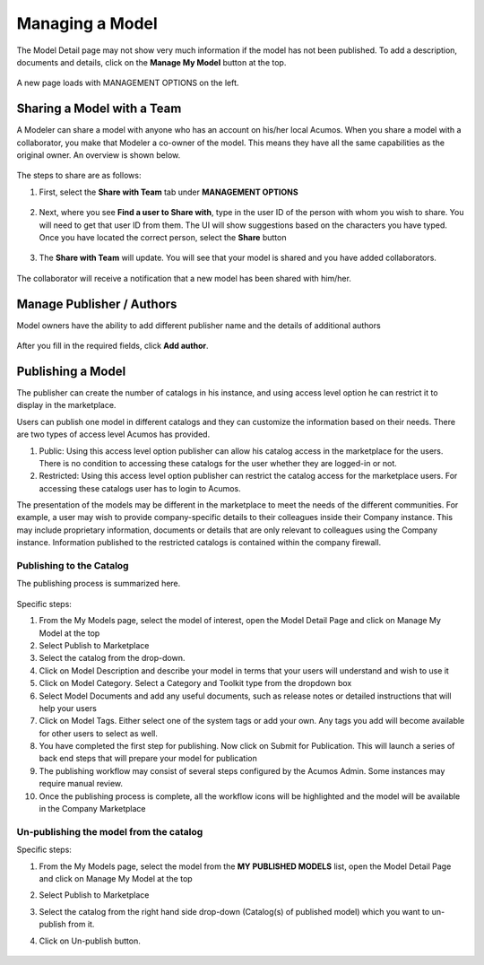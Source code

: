.. ===============LICENSE_START=======================================================
.. Acumos CC-BY-4.0
.. ===================================================================================
.. Copyright (C) 2017-2018 AT&T Intellectual Property & Tech Mahindra. All rights reserved.
.. ===================================================================================
.. This Acumos documentation file is distributed by AT&T and Tech Mahindra
.. under the Creative Commons Attribution 4.0 International License (the "License");
.. you may not use this file except in compliance with the License.
.. You may obtain a copy of the License at
..
.. http://creativecommons.org/licenses/by/4.0
..
.. This file is distributed on an "AS IS" BASIS,
.. WITHOUT WARRANTIES OR CONDITIONS OF ANY KIND, either express or implied.
.. See the License for the specific language governing permissions and
.. limitations under the License.
.. ===============LICENSE_END=========================================================

================
Managing a Model
================
The Model Detail page may not show very much information if the model has not 
been published. To add a description, documents and details, click on the **Manage My Model** button at the top. 

    .. image:: ../images/portal/models_manageMyModelBtn.png
       :width: 75%

A new page loads with MANAGEMENT OPTIONS on the left.

    .. image:: ../images/portal/models_manageMyModel.png
       :width: 75%


Sharing a Model with a Team
===========================

A Modeler can share a model with anyone who has an account on his/her local
Acumos. When you share a model with a collaborator, you make that Modeler a
co-owner of the model. This means they have all the same capabilities as
the original owner. An overview is shown below.

    .. image:: ../images/portal/models_shareWithTeamJourney.png
       :width: 75%


The steps to share are as follows:

1. First, select the **Share with Team** tab under **MANAGEMENT OPTIONS**

    .. image:: ../images/portal/models_shareWithTeamTab.png

2. Next, where you see **Find a user to Share with**, type in the user ID
   of the person with whom you wish to share. You will need to get that user
   ID from them. The UI will show suggestions based on the characters
   you have typed. Once you have located the correct person, select the
   **Share** button

    .. image:: ../images/portal/models_shareWithTeamScreen.png


3. The **Share with Team** will update. You will see that your
   model is shared and you have added collaborators. 

    .. image:: ../images/portal/models_shareWithTeamDone.png


The collaborator will receive a notification that a new model has
been shared with him/her.

Manage Publisher / Authors
==========================
Model owners have the ability to add different publisher name and the details of additional authors

    .. image:: ../images/portal/models_manageAuthors.png

After you fill in the required fields, click **Add author**.


Publishing a Model
==================

The publisher can create the number of catalogs in his instance, and using access level option 
he can restrict it to display in the marketplace. 

Users can publish one model in different catalogs and they can customize the information based 
on their needs. There are two types of access level Acumos has provided.

1. Public: Using this access level option publisher can allow his catalog access in the marketplace for the users. There is no condition to accessing these catalogs for the user whether they are logged-in or not.

2. Restricted: Using this access level option publisher can restrict the catalog access for the marketplace users. For accessing these catalogs user has to login to Acumos. 
   
The presentation of the models may be different in the marketplace to meet the needs of the 
different communities. For example, a user may wish to provide company-specific details to 
their colleagues inside their Company instance. This may include proprietary information, 
documents or details that are only relevant to colleagues using the Company instance. Information 
published to the restricted catalogs is contained within the company firewall.


Publishing to the Catalog
-------------------------

The publishing process is summarized here.

    .. image:: ../images/portal/models_publishLocalJourney.png


Specific steps:

#. From the My Models page, select the model of interest, open the Model Detail Page and click on Manage My Model at the top

#. Select Publish to Marketplace

#. Select the catalog from the drop-down.

#. Click on Model Description and describe your model in terms that your users will understand and wish to use it

#. Click on Model Category. Select a Category and Toolkit type from the dropdown box

#. Select Model Documents and add any useful documents, such as release notes or detailed instructions that will help your users

#. Click on Model Tags. Either select one of the system tags or add your own. Any tags you add will become available for other users to select as well.

#. You have completed the first step for publishing. Now click on Submit for Publication. This will launch a series of back end steps that will prepare your model for publication

#. The publishing workflow may consist of several steps configured by the Acumos Admin. Some instances may require manual review.

#. Once the publishing process is complete, all the workflow icons will be highlighted and the model will be available in the Company Marketplace

  

Un-publishing the model from the catalog
----------------------------------------

Specific steps:

#. From the My Models page, select the model from the **MY PUBLISHED MODELS** list, open the Model Detail Page and click on Manage My Model at the top

#. Select Publish to Marketplace

#. Select the catalog from the right hand side drop-down (Catalog(s) of published model) which you want to un-publish from it.

#. Click on Un-publish button.

	.. image:: ../images/portal/unpublishing_model.png
